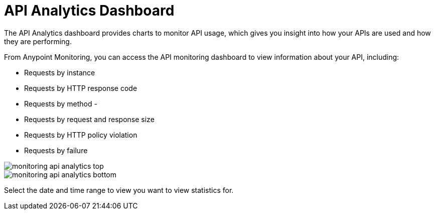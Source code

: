 = API Analytics Dashboard

The API Analytics dashboard provides charts to monitor API usage, which gives you insight into how your APIs are used and how they are performing.

From Anypoint Monitoring, you can access the API monitoring dashboard to view information about your API, including:

* Requests by instance
* Requests by HTTP response code
* Requests by method -
* Requests by request and response size
* Requests by HTTP policy violation
* Requests by failure

image::monitoring-api-analytics-top.png[]

image::monitoring-api-analytics-bottom.png[]

Select the date and time range to view you want to view statistics for.
